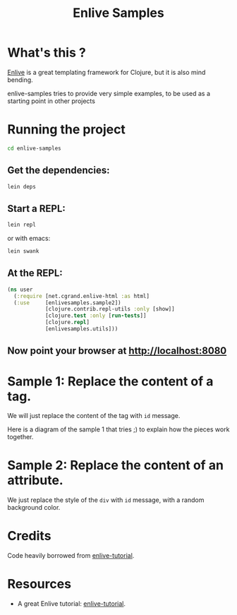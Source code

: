 #+TITLE: Enlive Samples
#+STARTUP: indent

* What's this ? 

  [[https://github.com/cgrand/enlive][Enlive]] is a great templating framework for Clojure, but it is also mind bending.

  enlive-samples tries to provide very simple examples, to be used as
  a starting point in other projects

* Running the project

#+BEGIN_SRC sh
   cd enlive-samples
#+END_SRC

** Get the dependencies: 

#+BEGIN_SRC sh
   lein deps
#+END_SRC

** Start a REPL: 

#+BEGIN_SRC sh
   lein repl
#+END_SRC

   or with emacs: 

#+BEGIN_SRC sh
   lein swank
#+END_SRC

** At the REPL: 

#+BEGIN_SRC clojure
(ns user
  (:require [net.cgrand.enlive-html :as html]
  (:use     [enlivesamples.sample2])
            [clojure.contrib.repl-utils :only [show]]
            [clojure.test :only [run-tests]]
            [clojure.repl]
            [enlivesamples.utils]))
#+END_SRC

** Now point your browser at http://localhost:8080

* Sample 1: Replace the content of a tag.

We will just replace the content of the tag with =id= message.

Here is a diagram of the sample 1 that tries ;) to explain how the
pieces work together.

[[https://github.com/denlab/enlive-samples/raw/master/src/doc/image/diagram-sample1.png]]

* Sample 2: Replace the content of an attribute.

  We just replace the style of the =div= with =id= message, with a
  random background color.

* Credits

  Code heavily borrowed from [[https://github.com/swannodette/enlive-tutorial][enlive-tutorial]].

* Resources

   - A great Enlive tutorial: [[https://github.com/swannodette/enlive-tutorial][enlive-tutorial]].

